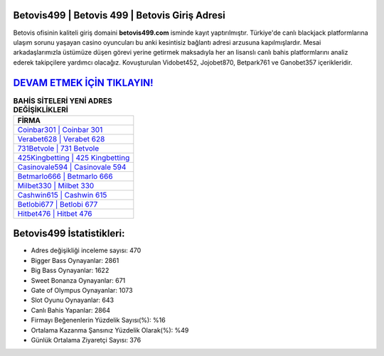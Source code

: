 ﻿Betovis499 | Betovis 499 | Betovis Giriş Adresi
===================================

.. image:: images/betovis-giris.jpg
   :width: 600
   
Betovis ofisinin kaliteli giriş domaini **betovis499.com** isminde kayıt yaptırılmıştır. Türkiye'de canlı blackjack platformlarına ulaşım sorunu yaşayan casino oyuncuları bu anki kesintisiz bağlantı adresi arzusuna kapılmışlardır. Mesai arkadaşlarımızla üstümüze düşen görevi yerine getirmek maksadıyla her an lisanslı canlı bahis platformlarını analiz ederek takipçilere yardımcı olacağız. Kovuşturulan Vidobet452, Jojobet870, Betpark761 ve Ganobet357 içerikleridir.

`DEVAM ETMEK İÇİN TIKLAYIN! <https://cutt.ly/QwVVg2Vk>`_
==============

.. list-table:: **BAHİS SİTELERİ YENİ ADRES DEĞİŞİKLİKLERİ**
   :widths: 100
   :header-rows: 1

   * - FİRMA
   * - `Coinbar301 | Coinbar 301 <coinbar301-coinbar-301-coinbar-giris-adresi.html>`_
   * - `Verabet628 | Verabet 628 <verabet628-verabet-628-verabet-giris-adresi.html>`_
   * - `731Betvole | 731 Betvole <731betvole-731-betvole-betvole-giris-adresi.html>`_	 
   * - `425Kingbetting | 425 Kingbetting <425kingbetting-425-kingbetting-kingbetting-giris-adresi.html>`_	 
   * - `Casinovale594 | Casinovale 594 <casinovale594-casinovale-594-casinovale-giris-adresi.html>`_ 
   * - `Betmarlo666 | Betmarlo 666 <betmarlo666-betmarlo-666-betmarlo-giris-adresi.html>`_
   * - `Milbet330 | Milbet 330 <milbet330-milbet-330-milbet-giris-adresi.html>`_	 
   * - `Cashwin615 | Cashwin 615 <cashwin615-cashwin-615-cashwin-giris-adresi.html>`_
   * - `Betlobi677 | Betlobi 677 <betlobi677-betlobi-677-betlobi-giris-adresi.html>`_
   * - `Hitbet476 | Hitbet 476 <hitbet476-hitbet-476-hitbet-giris-adresi.html>`_
	 
Betovis499 İstatistikleri:
===================================	 
* Adres değişikliği inceleme sayısı: 470
* Bigger Bass Oynayanlar: 2861
* Big Bass Oynayanlar: 1622
* Sweet Bonanza Oynayanlar: 671
* Gate of Olympus Oynayanlar: 1073
* Slot Oyunu Oynayanlar: 643
* Canlı Bahis Yapanlar: 2864
* Firmayı Beğenenlerin Yüzdelik Sayısı(%): %16
* Ortalama Kazanma Şansınız Yüzdelik Olarak(%): %49
* Günlük Ortalama Ziyaretçi Sayısı: 376
